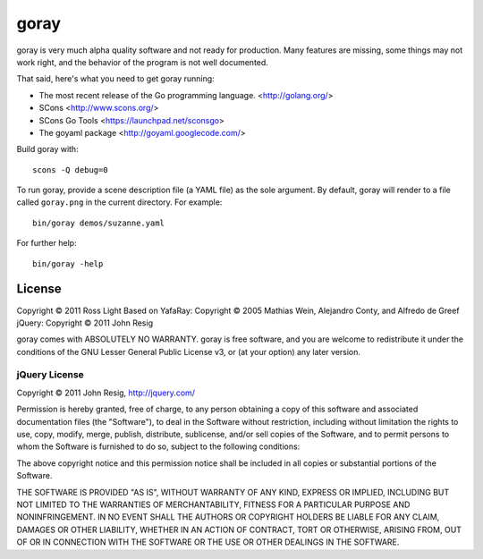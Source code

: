 *********
  goray
*********

goray is very much alpha quality software and not ready for production.  Many
features are missing, some things may not work right, and the behavior of the
program is not well documented.

That said, here's what you need to get goray running:

* The most recent release of the Go programming language. <http://golang.org/>
* SCons <http://www.scons.org/>
* SCons Go Tools <https://launchpad.net/sconsgo>
* The goyaml package <http://goyaml.googlecode.com/>

Build goray with::

    scons -Q debug=0

To run goray, provide a scene description file (a YAML file) as the sole
argument.  By default, goray will render to a file called ``goray.png`` in the
current directory.  For example::

    bin/goray demos/suzanne.yaml

For further help::

    bin/goray -help

License
=========

Copyright © 2011 Ross Light
Based on YafaRay: Copyright © 2005 Mathias Wein, Alejandro Conty, and Alfredo
de Greef
jQuery: Copyright © 2011 John Resig

goray comes with ABSOLUTELY NO WARRANTY.  goray is free software, and you are
welcome to redistribute it under the conditions of the GNU Lesser General
Public License v3, or (at your option) any later version.

jQuery License
----------------

Copyright © 2011 John Resig, http://jquery.com/

Permission is hereby granted, free of charge, to any person obtaining
a copy of this software and associated documentation files (the
"Software"), to deal in the Software without restriction, including
without limitation the rights to use, copy, modify, merge, publish,
distribute, sublicense, and/or sell copies of the Software, and to
permit persons to whom the Software is furnished to do so, subject to
the following conditions:

The above copyright notice and this permission notice shall be
included in all copies or substantial portions of the Software.

THE SOFTWARE IS PROVIDED "AS IS", WITHOUT WARRANTY OF ANY KIND,
EXPRESS OR IMPLIED, INCLUDING BUT NOT LIMITED TO THE WARRANTIES OF
MERCHANTABILITY, FITNESS FOR A PARTICULAR PURPOSE AND
NONINFRINGEMENT. IN NO EVENT SHALL THE AUTHORS OR COPYRIGHT HOLDERS BE
LIABLE FOR ANY CLAIM, DAMAGES OR OTHER LIABILITY, WHETHER IN AN ACTION
OF CONTRACT, TORT OR OTHERWISE, ARISING FROM, OUT OF OR IN CONNECTION
WITH THE SOFTWARE OR THE USE OR OTHER DEALINGS IN THE SOFTWARE.
